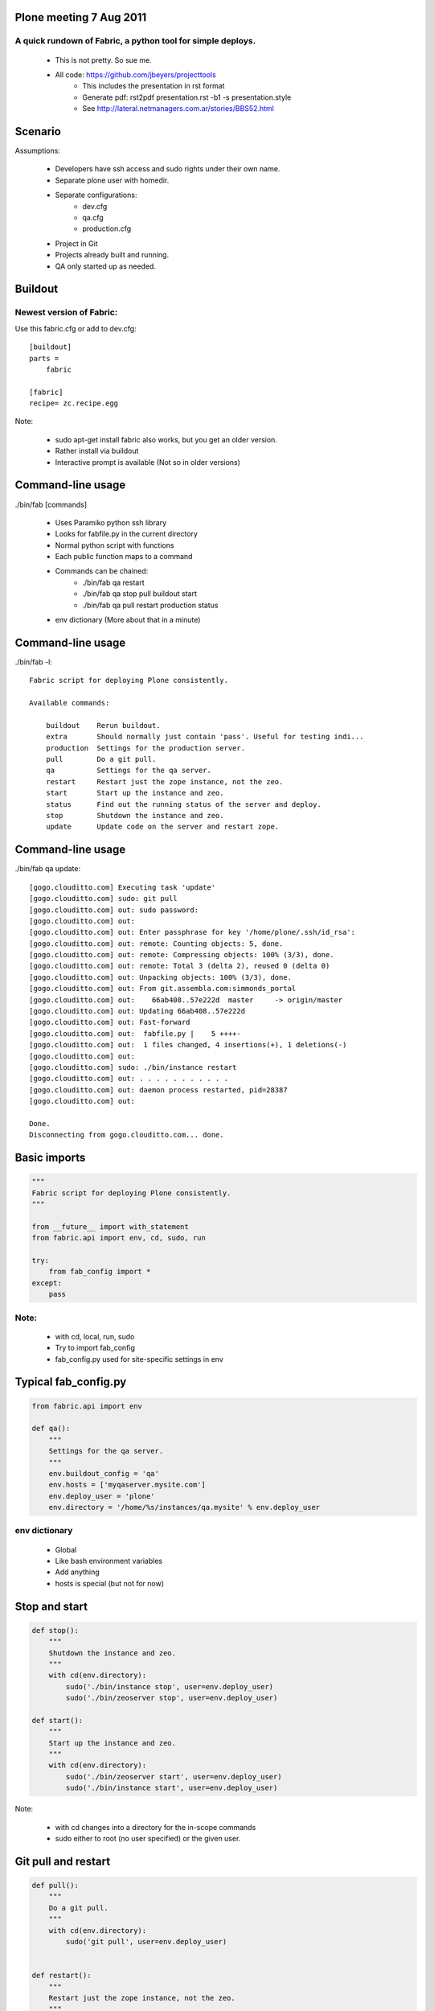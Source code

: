 Plone meeting 7 Aug 2011
------------------------

A quick rundown of Fabric, a python tool for simple deploys.
============================================================

    * This is not pretty. So sue me.
    * All code: https://github.com/jbeyers/projecttools
        * This includes the presentation in rst format
        * Generate pdf: rst2pdf presentation.rst -b1 -s presentation.style 
        * See http://lateral.netmanagers.com.ar/stories/BBS52.html

Scenario
--------

Assumptions:

    * Developers have ssh access and sudo rights under their own name.
    * Separate plone user with homedir.
    * Separate configurations:
        * dev.cfg
        * qa.cfg
        * production.cfg
    * Project in Git
    * Projects already built and running.
    * QA only started up as needed.

Buildout
--------

Newest version of Fabric:
=========================

Use this fabric.cfg or add to dev.cfg::

    [buildout]
    parts =
        fabric

    [fabric]
    recipe= zc.recipe.egg

Note:

    * sudo apt-get install fabric also works, but you get an older version.
    * Rather install via buildout
    * Interactive prompt is available (Not so in older versions)

Command-line usage
------------------

./bin/fab [commands]

    * Uses Paramiko python ssh library
    * Looks for fabfile.py in the current directory
    * Normal python script with functions
    * Each public function maps to a command
    * Commands can be chained:
        * ./bin/fab qa restart
        * ./bin/fab qa stop pull buildout start
        * ./bin/fab qa pull restart production status
    * env dictionary (More about that in a minute)

Command-line usage
------------------

./bin/fab -l::

    Fabric script for deploying Plone consistently.

    Available commands:

        buildout    Rerun buildout.
        extra       Should normally just contain 'pass'. Useful for testing indi...
        production  Settings for the production server.
        pull        Do a git pull.
        qa          Settings for the qa server.
        restart     Restart just the zope instance, not the zeo.
        start       Start up the instance and zeo.
        status      Find out the running status of the server and deploy.
        stop        Shutdown the instance and zeo.
        update      Update code on the server and restart zope.


Command-line usage
------------------

./bin/fab qa update::

    [gogo.clouditto.com] Executing task 'update'
    [gogo.clouditto.com] sudo: git pull
    [gogo.clouditto.com] out: sudo password: 
    [gogo.clouditto.com] out: 
    [gogo.clouditto.com] out: Enter passphrase for key '/home/plone/.ssh/id_rsa': 
    [gogo.clouditto.com] out: remote: Counting objects: 5, done.
    [gogo.clouditto.com] out: remote: Compressing objects: 100% (3/3), done.
    [gogo.clouditto.com] out: remote: Total 3 (delta 2), reused 0 (delta 0)
    [gogo.clouditto.com] out: Unpacking objects: 100% (3/3), done.
    [gogo.clouditto.com] out: From git.assembla.com:simmonds_portal
    [gogo.clouditto.com] out:    66ab408..57e222d  master     -> origin/master
    [gogo.clouditto.com] out: Updating 66ab408..57e222d
    [gogo.clouditto.com] out: Fast-forward
    [gogo.clouditto.com] out:  fabfile.py |    5 ++++-
    [gogo.clouditto.com] out:  1 files changed, 4 insertions(+), 1 deletions(-)
    [gogo.clouditto.com] out: 
    [gogo.clouditto.com] sudo: ./bin/instance restart
    [gogo.clouditto.com] out: . . . . . . . . . . . 
    [gogo.clouditto.com] out: daemon process restarted, pid=28387
    [gogo.clouditto.com] out: 

    Done.
    Disconnecting from gogo.clouditto.com... done.

Basic imports
-------------

.. code-block:: python

    """
    Fabric script for deploying Plone consistently.
    """

    from __future__ import with_statement
    from fabric.api import env, cd, sudo, run

    try:
        from fab_config import *
    except:
        pass

Note:
=====

    * with cd, local, run, sudo
    * Try to import fab_config
    * fab_config.py used for site-specific settings in env

Typical fab_config.py
---------------------

.. code-block:: python

    from fabric.api import env

    def qa():
        """
        Settings for the qa server.
        """
        env.buildout_config = 'qa'
        env.hosts = ['myqaserver.mysite.com']
        env.deploy_user = 'plone'
        env.directory = '/home/%s/instances/qa.mysite' % env.deploy_user

env dictionary
==============

    * Global
    * Like bash environment variables
    * Add anything
    * hosts is special (but not for now)

Stop and start
--------------

.. code-block:: python

    def stop():
        """
        Shutdown the instance and zeo.
        """
        with cd(env.directory):
            sudo('./bin/instance stop', user=env.deploy_user)
            sudo('./bin/zeoserver stop', user=env.deploy_user)
            
    def start():
        """
        Start up the instance and zeo.
        """
        with cd(env.directory):
            sudo('./bin/zeoserver start', user=env.deploy_user)
            sudo('./bin/instance start', user=env.deploy_user)

Note:

    * with cd changes into a directory for the in-scope commands
    * sudo either to root (no user specified) or the given user.

Git pull and restart
--------------------

.. code-block:: python

    def pull():
        """
        Do a git pull.
        """
        with cd(env.directory):
            sudo('git pull', user=env.deploy_user)


    def restart():
        """
        Restart just the zope instance, not the zeo.
        """
        with cd(env.directory):
            sudo('./bin/instance restart', user=env.deploy_user)

Git pull and restart combined
-----------------------------

.. code-block:: python

    def update():
        """
        Update code on the server and restart zope.
        """
        pull()
        restart()

Server health and status
------------------------

.. code-block:: python

    def status():
        """
        Find out the running status of the server and deploy.
        """

        # General health of the server.
        run('uptime')
        run('free')
        run('df -h')

        # Deploy and running status
        with cd(env.directory):
            sudo('./bin/instance status', user=env.deploy_user)
            sudo('git status', user=env.deploy_user)
            sudo('git log -1', user=env.deploy_user)
        
The rest
---------

Do a buildout with correct config file:

.. code-block:: python

    def buildout():
        """
        Rerun buildout.
        """
        with cd(env.directory):
            sudo('./bin/buildout -Nvc %s.cfg' % env.buildout_config,
                 user=env.deploy_user)

Useful bit of scaffolding:

.. code-block:: python

    def extra():
        """
        Should normally just contain 'pass'. Useful for testing individual
        commands before integrating them into another function.
        """
        pass

Future
------

Some future enhancements:
    * get and put files from/to the server. How about:
        * Timestamped versions of Data.fs automatically zipped
        * Copied to the dev instance
    * Do the initial buildout too
    * Or make sure all the needed packages are installed
    * Refactor methods for deploy user:
        * All are with cd (env.directory)
        * All are as the deploy user.
        * Single method that takes a list of command strings.
        * (Already done)
